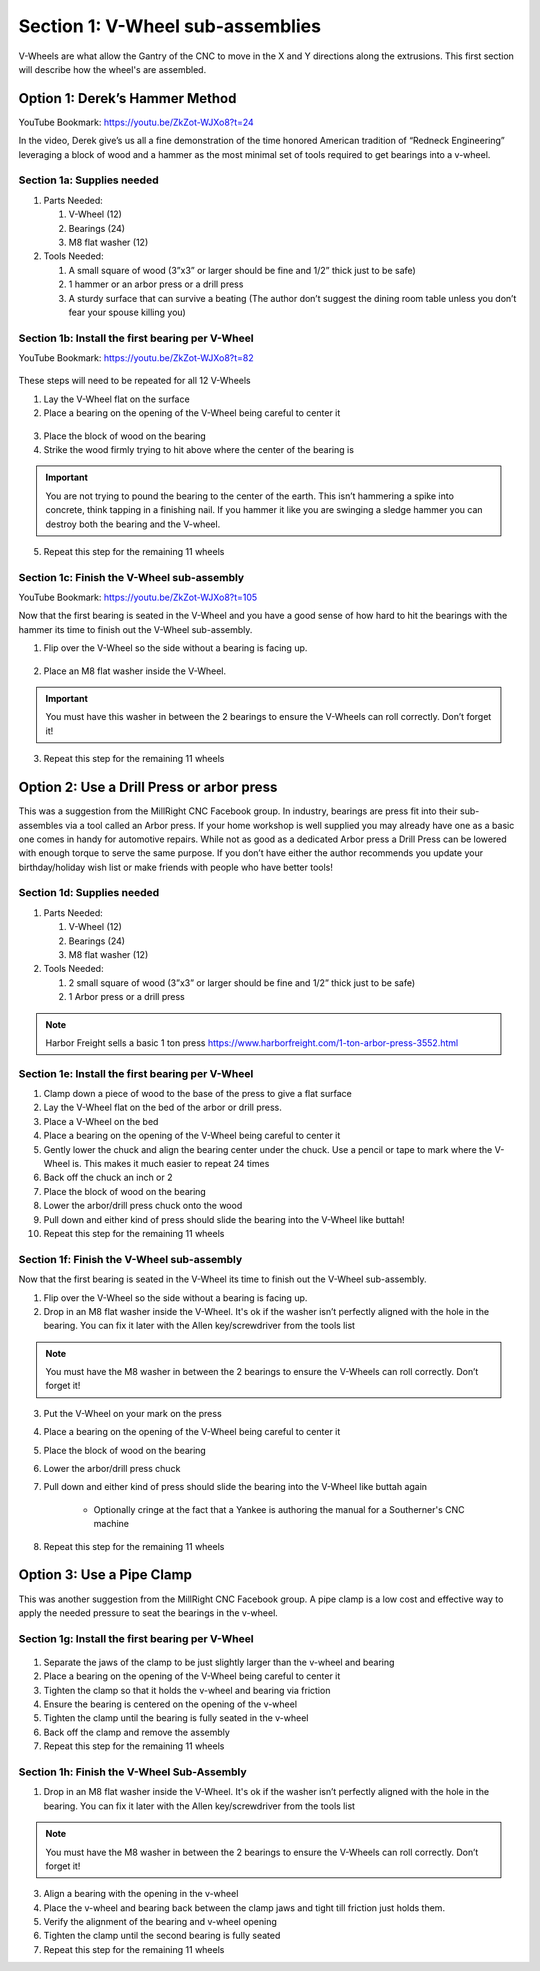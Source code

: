 Section 1: V-Wheel sub-assemblies
==================================

.. raw:: html

   <iframe width="853" height="480" src="https://www.youtube.com/embed/ZkZot-WJXo8?start=24" frameborder="0" allow="accelerometer; autoplay; encrypted-media; gyroscope; picture-in-picture" allowfullscreen></iframe>

.. figure:: Section1_start.png
   :width: 80%

V-Wheels are what allow the Gantry of the CNC to move in the X and Y directions along the extrusions.  This first section will describe how the wheel's are assembled.

.. _Bearings:

Option 1: Derek’s Hammer Method
-------------------------------

YouTube Bookmark: https://youtu.be/ZkZot-WJXo8?t=24

In the video, Derek give’s us all a fine demonstration of the time honored American tradition
of “Redneck Engineering” leveraging a block of wood and a hammer as the most minimal set of
tools required to get bearings into a v-wheel.  

Section 1a: Supplies needed
```````````````````````````
#.  Parts Needed:

    #. V-Wheel (12)

    #. Bearings (24)

    #. M8 flat washer (12)

#.  Tools Needed:

    #. A small square of wood (3”x3” or larger should be fine and 1/2” thick just to be safe)

    #. 1 hammer or an arbor press or a drill press

    #. A sturdy surface that can survive a beating (The author don’t suggest the dining room table unless you don’t fear your spouse killing you)

Section 1b: Install the first bearing per V-Wheel
`````````````````````````````````````````````````
YouTube Bookmark: https://youtu.be/ZkZot-WJXo8?t=82

.. figure:: section_1b_header.png
   :width: 80%

These steps will need to be repeated for all 12 V-Wheels

1.  Lay the V-Wheel flat on the surface

2.  Place a bearing on the opening of the V-Wheel being careful to center it

.. figure:: section_1b_wheel_bearing_1.png
   :width: 10%

3.  Place the block of wood on the bearing

4.  Strike the wood firmly trying to hit above where the center of the bearing is

.. figure:: section_1b_wheel_and_hammer.png
   :width: 80%

.. important:: You are not trying to pound the bearing to the center of the earth.
   This isn’t hammering a spike into concrete, think tapping in a finishing nail.
   If you hammer it like you are swinging a sledge hammer you can destroy both the
   bearing and the V-wheel.

5. Repeat this step for the remaining 11 wheels

Section 1c: Finish the V-Wheel sub-assembly
```````````````````````````````````````````
YouTube Bookmark: https://youtu.be/ZkZot-WJXo8?t=105

Now that the first bearing is seated in the V-Wheel and you have a good sense of how hard
to hit the bearings with the hammer its time to finish out the V-Wheel sub-assembly.

1. Flip over the V-Wheel so the side without a bearing is facing up.

.. figure:: section_1c_first_bearing_in.png
   :width: 10%

2. Place an M8 flat washer inside the V-Wheel.

.. important:: You must have this washer in between the 2 bearings to ensure the V-Wheels can roll correctly.  Don’t forget it!

3. Repeat this step for the remaining 11 wheels


Option 2: Use a Drill Press or arbor press
------------------------------------------
This was a suggestion from the MillRight CNC Facebook group.  In industry, bearings are press fit into
their sub-assembles via a tool called an Arbor press. If your home workshop is well supplied you may
already have one as a basic one comes in handy for automotive repairs.  While not as good as a dedicated
Arbor press a Drill Press can be lowered with enough torque to serve the same purpose.  If you don’t
have either the author recommends you update your birthday/holiday wish list or make friends with people
who have better tools!

Section 1d: Supplies needed
```````````````````````````

#.  Parts Needed:

    #. V-Wheel (12)

    #. Bearings (24)

    #. M8 flat washer (12)

#.  Tools Needed:

    #. 2 small square of wood (3”x3” or larger should be fine and 1/2” thick just to be safe)

    #. 1 Arbor press or a drill press

.. note:: Harbor Freight sells a basic 1 ton press https://www.harborfreight.com/1-ton-arbor-press-3552.html

Section 1e: Install the first bearing per V-Wheel
`````````````````````````````````````````````````

1. Clamp down a piece of wood to the base of the press to give a flat surface

2. Lay the V-Wheel flat on the bed of the arbor or drill press.

3. Place a V-Wheel on the bed

4. Place a bearing on the opening of the V-Wheel being careful to center it

5. Gently lower the chuck and align the bearing center under the chuck. Use a pencil or tape to mark where the V-Wheel is.  This makes it much easier to repeat 24 times

6. Back off the chuck an inch or 2

7. Place the block of wood on the bearing

8. Lower the arbor/drill press chuck onto the wood

9. Pull down and either kind of press should slide the bearing into the V-Wheel like buttah!

10. Repeat this step for the remaining 11 wheels

Section 1f: Finish the V-Wheel sub-assembly
```````````````````````````````````````````

Now that the first bearing is seated in the V-Wheel its time to finish out the V-Wheel sub-assembly.

1. Flip over the V-Wheel so the side without a bearing is facing up.

2. Drop in an M8 flat washer inside the V-Wheel.  It's ok if the washer isn’t perfectly aligned with the hole in the bearing.  You can fix it later with the Allen key/screwdriver from the tools list

.. note:: You must have the M8 washer in between the 2 bearings to ensure the V-Wheels can roll correctly.  Don’t forget it!

3. Put the V-Wheel on your mark on the press

4. Place a bearing on the opening of the V-Wheel being careful to center it

5. Place the block of wood on the bearing

6. Lower the arbor/drill press chuck

7. Pull down and either kind of press should slide the bearing into the V-Wheel like buttah again

    * Optionally cringe at the fact that a Yankee is authoring the manual for a Southerner's CNC machine

8. Repeat this step for the remaining 11 wheels


Option 3: Use a Pipe Clamp
--------------------------
This was another suggestion from the MillRight CNC Facebook group.  A pipe clamp is a low cost and effective way to apply the
needed pressure to seat the bearings in the v-wheel.  

Section 1g: Install the first bearing per V-Wheel 
`````````````````````````````````````````````````

.. figure:: section_1g_v_wheel-assembly-pipe_clamp-0.jpg
   :width: 75%

1. Separate the jaws of the clamp to be just slightly larger than the v-wheel and bearing

2. Place a bearing on the opening of the V-Wheel being careful to center it

3. Tighten the clamp so that it holds the v-wheel and bearing via friction

4. Ensure the bearing is centered on the opening of the v-wheel

5. Tighten the clamp until the bearing is fully seated in the v-wheel

6. Back off the clamp and remove the assembly

7. Repeat this step for the remaining 11 wheels

Section 1h: Finish the V-Wheel Sub-Assembly
```````````````````````````````````````````

1. Drop in an M8 flat washer inside the V-Wheel.  It's ok if the washer isn’t perfectly aligned with the hole in the bearing.  You can fix it later with the Allen key/screwdriver from the tools list

.. note:: You must have the M8 washer in between the 2 bearings to ensure the V-Wheels can roll correctly.  Don’t forget it!

3. Align a bearing with the opening in the v-wheel

4. Place the v-wheel and bearing back between the clamp jaws and tight till friction just holds them.

5. Verify the alignment of the bearing and v-wheel opening

6. Tighten the clamp until the second bearing is fully seated

7. Repeat this step for the remaining 11 wheels